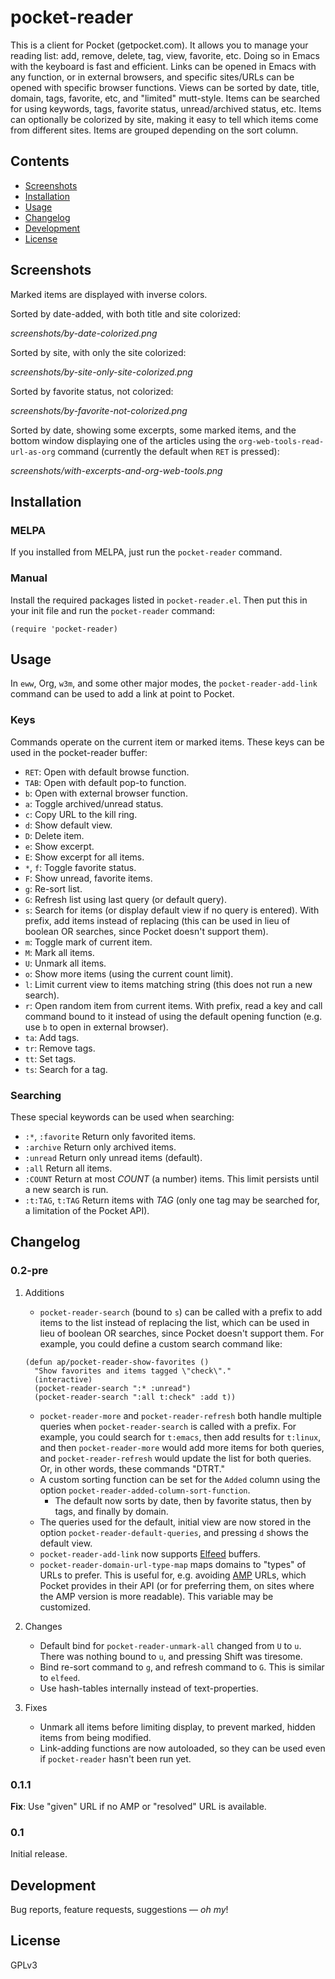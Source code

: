 #+PROPERTY: LOGGING nil

#+BEGIN_HTML
<a href=https://alphapapa.github.io/dont-tread-on-emacs/><img src="dont-tread-on-emacs-150.png" align="right"></a>
#+END_HTML

* pocket-reader

[[https://melpa.org/#/pocket-reader][file:https://melpa.org/packages/pocket-reader-badge.svg]] [[https://stable.melpa.org/#/pocket-reader][file:https://stable.melpa.org/packages/pocket-reader-badge.svg]]

This is a client for Pocket (getpocket.com).  It allows you to manage your reading list: add, remove, delete, tag, view, favorite, etc.  Doing so in Emacs with the keyboard is fast and efficient.  Links can be opened in Emacs with any function, or in external browsers, and specific sites/URLs can be opened with specific browser functions.  Views can be sorted by date, title, domain, tags, favorite, etc, and "limited" mutt-style.  Items can be searched for using keywords, tags, favorite status, unread/archived status, etc.  Items can optionally be colorized by site, making it easy to tell which items come from different sites.  Items are grouped depending on the sort column.

** Contents
:PROPERTIES:
:TOC:      this
:END:
    -  [[#screenshots][Screenshots]]
    -  [[#installation][Installation]]
    -  [[#usage][Usage]]
    -  [[#changelog][Changelog]]
    -  [[#development][Development]]
    -  [[#license][License]]
** Screenshots

Marked items are displayed with inverse colors.

Sorted by date-added, with both title and site colorized:

[[screenshots/by-date-colorized.png]]

Sorted by site, with only the site colorized:

[[screenshots/by-site-only-site-colorized.png]]

Sorted by favorite status, not colorized:

[[screenshots/by-favorite-not-colorized.png]]

Sorted by date, showing some excerpts, some marked items, and the bottom window displaying one of the articles using the =org-web-tools-read-url-as-org= command (currently the default when =RET= is pressed):

[[screenshots/with-excerpts-and-org-web-tools.png]]

** Installation
:PROPERTIES:
:TOC:      ignore-children
:END:

*** MELPA

If you installed from MELPA, just run the =pocket-reader= command.

*** Manual

Install the required packages listed in =pocket-reader.el=.  Then put this in your init file and run the =pocket-reader= command:

#+BEGIN_SRC elisp
(require 'pocket-reader)
#+END_SRC

** Usage
:PROPERTIES:
:TOC:      ignore-children
:END:

In =eww=, Org, =w3m=, and some other major modes, the =pocket-reader-add-link= command can be used to add a link at point to Pocket.

*** Keys

Commands operate on the current item or marked items.  These keys can be used in the pocket-reader buffer:

-  =RET=: Open with default browse function.
-  =TAB=: Open with default pop-to function.
-  =b=: Open with external browser function.
-  =a=: Toggle archived/unread status.
-  =c=: Copy URL to the kill ring.
-  =d=: Show default view.
-  =D=: Delete item.
-  =e=: Show excerpt.
-  =E=: Show excerpt for all items.
-  =*=, =f=: Toggle favorite status.
-  =F=: Show unread, favorite items.
-  =g=: Re-sort list.
-  =G=: Refresh list using last query (or default query).
-  =s=: Search for items (or display default view if no query is entered).  With prefix, add items instead of replacing (this can be used in lieu of boolean OR searches, since Pocket doesn't support them).
-  =m=: Toggle mark of current item.
-  =M=: Mark all items.
-  =U=: Unmark all items.
-  =o=: Show more items (using the current count limit).
-  =l=: Limit current view to items matching string (this does not run a new search).
-  =r=: Open random item from current items.  With prefix, read a key and call command bound to it instead of using the default opening function (e.g. use =b= to open in external browser).
-  =ta=: Add tags.
-  =tr=: Remove tags.
-  =tt=: Set tags.
-  =ts=: Search for a tag.

*** Searching

These special keywords can be used when searching:

-  =:*=, =:favorite=  Return only favorited items.
-  =:archive=  Return only archived items.
-  =:unread=  Return only unread items (default).
-  =:all=  Return all items.
-  =:COUNT=  Return at most /COUNT/ (a number) items.  This limit persists until a new search is run.
-  =:t:TAG=, =t:TAG=  Return items with /TAG/ (only one tag may be searched for, a limitation of the Pocket API).

** Changelog
:PROPERTIES:
:TOC:      ignore-children
:END:

*** 0.2-pre

**** Additions

-  =pocket-reader-search= (bound to =s=) can be called with a prefix to add items to the list instead of replacing the list, which can be used in lieu of boolean OR searches, since Pocket doesn't support them.  For example, you could define a custom search command like:

#+BEGIN_SRC elisp
  (defun ap/pocket-reader-show-favorites ()
    "Show favorites and items tagged \"check\"."
    (interactive)
    (pocket-reader-search ":* :unread")
    (pocket-reader-search ":all t:check" :add t))
#+END_SRC

-  =pocket-reader-more= and =pocket-reader-refresh= both handle multiple queries when =pocket-reader-search= is called with a prefix.  For example, you could search for =t:emacs=, then add results for =t:linux=, and then =pocket-reader-more= would add more items for both queries, and =pocket-reader-refresh= would update the list for both queries.  Or, in other words, these commands "DTRT."
-  A custom sorting function can be set for the =Added= column using the option =pocket-reader-added-column-sort-function=.
     +  The default now sorts by date, then by favorite status, then by tags, and finally by domain.
-  The queries used for the default, initial view are now stored in the option =pocket-reader-default-queries=, and pressing =d= shows the default view.
-  =pocket-reader-add-link= now supports [[https://github.com/skeeto/elfeed][Elfeed]] buffers.
-  =pocket-reader-domain-url-type-map= maps domains to "types" of URLs to prefer.  This is useful for, e.g. avoiding [[https://www.ampproject.org/][AMP]] URLs, which Pocket provides in their API (or for preferring them, on sites where the AMP version is more readable).  This variable may be customized.

**** Changes

-  Default bind for =pocket-reader-unmark-all= changed from =U= to =u=.  There was nothing bound to =u=, and pressing Shift was tiresome.
-  Bind re-sort command to =g=, and refresh command to =G=.  This is similar to =elfeed=.
-  Use hash-tables internally instead of text-properties.

**** Fixes

-  Unmark all items before limiting display, to prevent marked, hidden items from being modified.
-  Link-adding functions are now autoloaded, so they can be used even if =pocket-reader= hasn't been run yet.

*** 0.1.1

*Fix*: Use "given" URL if no AMP or "resolved" URL is available.

*** 0.1

Initial release.

** Development

Bug reports, feature requests, suggestions — /oh my/!

** License

GPLv3

